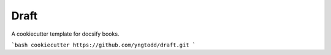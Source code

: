=====
Draft
=====

A cookiecutter template for docsify books.

```bash
cookiecutter https://github.com/yngtodd/draft.git
```
